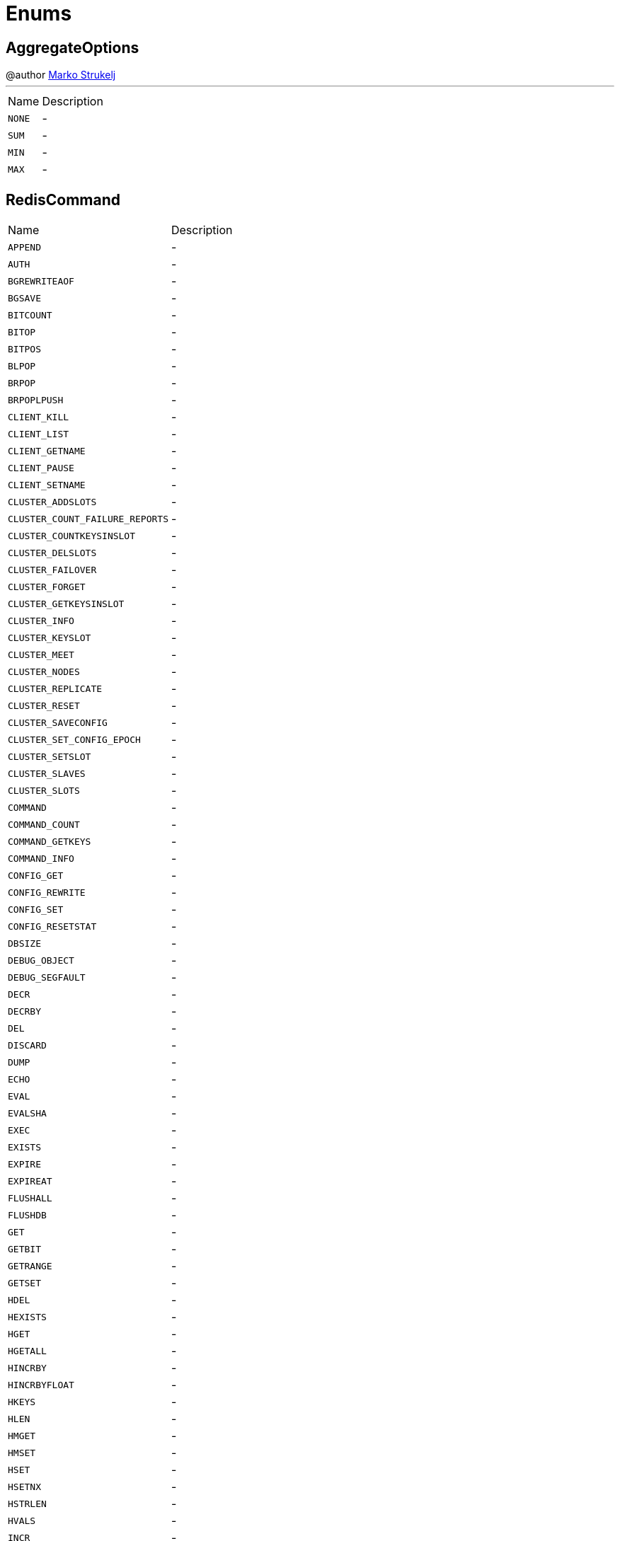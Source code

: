 = Enums

[[AggregateOptions]]
== AggregateOptions

++++
 @author <a href="mailto:marko.strukelj@gmail.com">Marko Strukelj</a>
++++
'''

[cols=">25%,75%"]
[frame="topbot"]
|===
^|Name | Description
|[[NONE]]`NONE`|-
|[[SUM]]`SUM`|-
|[[MIN]]`MIN`|-
|[[MAX]]`MAX`|-
|===

[[RedisCommand]]
== RedisCommand


[cols=">25%,75%"]
[frame="topbot"]
|===
^|Name | Description
|[[APPEND]]`APPEND`|-
|[[AUTH]]`AUTH`|-
|[[BGREWRITEAOF]]`BGREWRITEAOF`|-
|[[BGSAVE]]`BGSAVE`|-
|[[BITCOUNT]]`BITCOUNT`|-
|[[BITOP]]`BITOP`|-
|[[BITPOS]]`BITPOS`|-
|[[BLPOP]]`BLPOP`|-
|[[BRPOP]]`BRPOP`|-
|[[BRPOPLPUSH]]`BRPOPLPUSH`|-
|[[CLIENT_KILL]]`CLIENT_KILL`|-
|[[CLIENT_LIST]]`CLIENT_LIST`|-
|[[CLIENT_GETNAME]]`CLIENT_GETNAME`|-
|[[CLIENT_PAUSE]]`CLIENT_PAUSE`|-
|[[CLIENT_SETNAME]]`CLIENT_SETNAME`|-
|[[CLUSTER_ADDSLOTS]]`CLUSTER_ADDSLOTS`|-
|[[CLUSTER_COUNT_FAILURE_REPORTS]]`CLUSTER_COUNT_FAILURE_REPORTS`|-
|[[CLUSTER_COUNTKEYSINSLOT]]`CLUSTER_COUNTKEYSINSLOT`|-
|[[CLUSTER_DELSLOTS]]`CLUSTER_DELSLOTS`|-
|[[CLUSTER_FAILOVER]]`CLUSTER_FAILOVER`|-
|[[CLUSTER_FORGET]]`CLUSTER_FORGET`|-
|[[CLUSTER_GETKEYSINSLOT]]`CLUSTER_GETKEYSINSLOT`|-
|[[CLUSTER_INFO]]`CLUSTER_INFO`|-
|[[CLUSTER_KEYSLOT]]`CLUSTER_KEYSLOT`|-
|[[CLUSTER_MEET]]`CLUSTER_MEET`|-
|[[CLUSTER_NODES]]`CLUSTER_NODES`|-
|[[CLUSTER_REPLICATE]]`CLUSTER_REPLICATE`|-
|[[CLUSTER_RESET]]`CLUSTER_RESET`|-
|[[CLUSTER_SAVECONFIG]]`CLUSTER_SAVECONFIG`|-
|[[CLUSTER_SET_CONFIG_EPOCH]]`CLUSTER_SET_CONFIG_EPOCH`|-
|[[CLUSTER_SETSLOT]]`CLUSTER_SETSLOT`|-
|[[CLUSTER_SLAVES]]`CLUSTER_SLAVES`|-
|[[CLUSTER_SLOTS]]`CLUSTER_SLOTS`|-
|[[COMMAND]]`COMMAND`|-
|[[COMMAND_COUNT]]`COMMAND_COUNT`|-
|[[COMMAND_GETKEYS]]`COMMAND_GETKEYS`|-
|[[COMMAND_INFO]]`COMMAND_INFO`|-
|[[CONFIG_GET]]`CONFIG_GET`|-
|[[CONFIG_REWRITE]]`CONFIG_REWRITE`|-
|[[CONFIG_SET]]`CONFIG_SET`|-
|[[CONFIG_RESETSTAT]]`CONFIG_RESETSTAT`|-
|[[DBSIZE]]`DBSIZE`|-
|[[DEBUG_OBJECT]]`DEBUG_OBJECT`|-
|[[DEBUG_SEGFAULT]]`DEBUG_SEGFAULT`|-
|[[DECR]]`DECR`|-
|[[DECRBY]]`DECRBY`|-
|[[DEL]]`DEL`|-
|[[DISCARD]]`DISCARD`|-
|[[DUMP]]`DUMP`|-
|[[ECHO]]`ECHO`|-
|[[EVAL]]`EVAL`|-
|[[EVALSHA]]`EVALSHA`|-
|[[EXEC]]`EXEC`|-
|[[EXISTS]]`EXISTS`|-
|[[EXPIRE]]`EXPIRE`|-
|[[EXPIREAT]]`EXPIREAT`|-
|[[FLUSHALL]]`FLUSHALL`|-
|[[FLUSHDB]]`FLUSHDB`|-
|[[GET]]`GET`|-
|[[GETBIT]]`GETBIT`|-
|[[GETRANGE]]`GETRANGE`|-
|[[GETSET]]`GETSET`|-
|[[HDEL]]`HDEL`|-
|[[HEXISTS]]`HEXISTS`|-
|[[HGET]]`HGET`|-
|[[HGETALL]]`HGETALL`|-
|[[HINCRBY]]`HINCRBY`|-
|[[HINCRBYFLOAT]]`HINCRBYFLOAT`|-
|[[HKEYS]]`HKEYS`|-
|[[HLEN]]`HLEN`|-
|[[HMGET]]`HMGET`|-
|[[HMSET]]`HMSET`|-
|[[HSET]]`HSET`|-
|[[HSETNX]]`HSETNX`|-
|[[HSTRLEN]]`HSTRLEN`|-
|[[HVALS]]`HVALS`|-
|[[INCR]]`INCR`|-
|[[INCRBY]]`INCRBY`|-
|[[INCRBYFLOAT]]`INCRBYFLOAT`|-
|[[INFO]]`INFO`|-
|[[KEYS]]`KEYS`|-
|[[LASTSAVE]]`LASTSAVE`|-
|[[LINDEX]]`LINDEX`|-
|[[LINSERT]]`LINSERT`|-
|[[LLEN]]`LLEN`|-
|[[LPOP]]`LPOP`|-
|[[LPUSH]]`LPUSH`|-
|[[LPUSHX]]`LPUSHX`|-
|[[LRANGE]]`LRANGE`|-
|[[LREM]]`LREM`|-
|[[LSET]]`LSET`|-
|[[LTRIM]]`LTRIM`|-
|[[MGET]]`MGET`|-
|[[MIGRATE]]`MIGRATE`|-
|[[MONITOR]]`MONITOR`|-
|[[MOVE]]`MOVE`|-
|[[MSET]]`MSET`|-
|[[MSETNX]]`MSETNX`|-
|[[MULTI]]`MULTI`|-
|[[OBJECT]]`OBJECT`|-
|[[PERSIST]]`PERSIST`|-
|[[PEXPIRE]]`PEXPIRE`|-
|[[PEXPIREAT]]`PEXPIREAT`|-
|[[PFADD]]`PFADD`|-
|[[PFCOUNT]]`PFCOUNT`|-
|[[PFMERGE]]`PFMERGE`|-
|[[PING]]`PING`|-
|[[PSETEX]]`PSETEX`|-
|[[PSUBSCRIBE]]`PSUBSCRIBE`|-
|[[PUBSUB]]`PUBSUB`|-
|[[PTTL]]`PTTL`|-
|[[PUBLISH]]`PUBLISH`|-
|[[PUNSUBSCRIBE]]`PUNSUBSCRIBE`|-
|[[QUIT]]`QUIT`|-
|[[RANDOMKEY]]`RANDOMKEY`|-
|[[RENAME]]`RENAME`|-
|[[RENAMENX]]`RENAMENX`|-
|[[RESTORE]]`RESTORE`|-
|[[ROLE]]`ROLE`|-
|[[RPOP]]`RPOP`|-
|[[RPOPLPUSH]]`RPOPLPUSH`|-
|[[RPUSH]]`RPUSH`|-
|[[RPUSHX]]`RPUSHX`|-
|[[SADD]]`SADD`|-
|[[SAVE]]`SAVE`|-
|[[SCARD]]`SCARD`|-
|[[SCRIPT_EXISTS]]`SCRIPT_EXISTS`|-
|[[SCRIPT_FLUSH]]`SCRIPT_FLUSH`|-
|[[SCRIPT_KILL]]`SCRIPT_KILL`|-
|[[SCRIPT_LOAD]]`SCRIPT_LOAD`|-
|[[SDIFF]]`SDIFF`|-
|[[SDIFFSTORE]]`SDIFFSTORE`|-
|[[SELECT]]`SELECT`|-
|[[SET]]`SET`|-
|[[SETBIT]]`SETBIT`|-
|[[SETEX]]`SETEX`|-
|[[SETNX]]`SETNX`|-
|[[SETRANGE]]`SETRANGE`|-
|[[SHUTDOWN]]`SHUTDOWN`|-
|[[SINTER]]`SINTER`|-
|[[SINTERSTORE]]`SINTERSTORE`|-
|[[SISMEMBER]]`SISMEMBER`|-
|[[SLAVEOF]]`SLAVEOF`|-
|[[SLOWLOG]]`SLOWLOG`|-
|[[SMEMBERS]]`SMEMBERS`|-
|[[SMOVE]]`SMOVE`|-
|[[SORT]]`SORT`|-
|[[SPOP]]`SPOP`|-
|[[SRANDMEMBER]]`SRANDMEMBER`|-
|[[SREM]]`SREM`|-
|[[STRLEN]]`STRLEN`|-
|[[SUBSCRIBE]]`SUBSCRIBE`|-
|[[SUNION]]`SUNION`|-
|[[SUNIONSTORE]]`SUNIONSTORE`|-
|[[SYNC]]`SYNC`|-
|[[TIME]]`TIME`|-
|[[TTL]]`TTL`|-
|[[TYPE]]`TYPE`|-
|[[UNSUBSCRIBE]]`UNSUBSCRIBE`|-
|[[UNWATCH]]`UNWATCH`|-
|[[WAIT]]`WAIT`|-
|[[WATCH]]`WATCH`|-
|[[ZADD]]`ZADD`|-
|[[ZCARD]]`ZCARD`|-
|[[ZCOUNT]]`ZCOUNT`|-
|[[ZINCRBY]]`ZINCRBY`|-
|[[ZINTERSTORE]]`ZINTERSTORE`|-
|[[ZLEXCOUNT]]`ZLEXCOUNT`|-
|[[ZRANGE]]`ZRANGE`|-
|[[ZRANGEBYLEX]]`ZRANGEBYLEX`|-
|[[ZREVRANGEBYLEX]]`ZREVRANGEBYLEX`|-
|[[ZRANGEBYSCORE]]`ZRANGEBYSCORE`|-
|[[ZRANK]]`ZRANK`|-
|[[ZREM]]`ZREM`|-
|[[ZREMRANGEBYLEX]]`ZREMRANGEBYLEX`|-
|[[ZREMRANGEBYRANK]]`ZREMRANGEBYRANK`|-
|[[ZREMRANGEBYSCORE]]`ZREMRANGEBYSCORE`|-
|[[ZREVRANGE]]`ZREVRANGE`|-
|[[ZREVRANGEBYSCORE]]`ZREVRANGEBYSCORE`|-
|[[ZREVRANK]]`ZREVRANK`|-
|[[ZSCORE]]`ZSCORE`|-
|[[ZUNIONSTORE]]`ZUNIONSTORE`|-
|[[SCAN]]`SCAN`|-
|[[SSCAN]]`SSCAN`|-
|[[HSCAN]]`HSCAN`|-
|[[ZSCAN]]`ZSCAN`|-
|===

[[ResetOptions]]
== ResetOptions

++++
 @author <a href="mailto:pmlopes@gmail.com">Paulo Lopes</a>
++++
'''

[cols=">25%,75%"]
[frame="topbot"]
|===
^|Name | Description
|[[HARD]]`HARD`|-
|[[SOFT]]`SOFT`|-
|===

[[BitOperation]]
== BitOperation

++++
 @author <a href="mailto:marko.strukelj@gmail.com">Marko Strukelj</a>
++++
'''

[cols=">25%,75%"]
[frame="topbot"]
|===
^|Name | Description
|[[AND]]`AND`|-
|[[OR]]`OR`|-
|[[XOR]]`XOR`|-
|[[NOT]]`NOT`|-
|===

[[ObjectCmd]]
== ObjectCmd

++++
 @author <a href="mailto:marko.strukelj@gmail.com">Marko Strukelj</a>
++++
'''

[cols=">25%,75%"]
[frame="topbot"]
|===
^|Name | Description
|[[REFCOUNT]]`REFCOUNT`|-
|[[ENCODING]]`ENCODING`|-
|[[IDLETIME]]`IDLETIME`|-
|===

[[FailoverOptions]]
== FailoverOptions

++++
 @author <a href="mailto:pmlopes@gmail.com">Paulo Lopes</a>
++++
'''

[cols=">25%,75%"]
[frame="topbot"]
|===
^|Name | Description
|[[FORCE]]`FORCE`|-
|[[TAKEOVER]]`TAKEOVER`|-
|===

[[ShutdownOptions]]
== ShutdownOptions

++++
 @author <a href="mailto:marko.strukelj@gmail.com">Marko Strukelj</a>
++++
'''

[cols=">25%,75%"]
[frame="topbot"]
|===
^|Name | Description
|[[NONE]]`NONE`|-
|[[SAVE]]`SAVE`|-
|[[NOSAVE]]`NOSAVE`|-
|===

[[SlotCmd]]
== SlotCmd

++++
 @author <a href="mailto:pmlopes@gmail.com">Paulo Lopes</a>
++++
'''

[cols=">25%,75%"]
[frame="topbot"]
|===
^|Name | Description
|[[IMPORTING]]`IMPORTING`|-
|[[MIGRATING]]`MIGRATING`|-
|[[STABLE]]`STABLE`|-
|[[NODE]]`NODE`|-
|===

[[RangeOptions]]
== RangeOptions

++++
 @author <a href="mailto:marko.strukelj@gmail.com">Marko Strukelj</a>
++++
'''

[cols=">25%,75%"]
[frame="topbot"]
|===
^|Name | Description
|[[NONE]]`NONE`|-
|[[WITHSCORES]]`WITHSCORES`|-
|===

[[InsertOptions]]
== InsertOptions

++++
 @author <a href="mailto:marko.strukelj@gmail.com">Marko Strukelj</a>
++++
'''

[cols=">25%,75%"]
[frame="topbot"]
|===
^|Name | Description
|[[BEFORE]]`BEFORE`|-
|[[AFTER]]`AFTER`|-
|===

